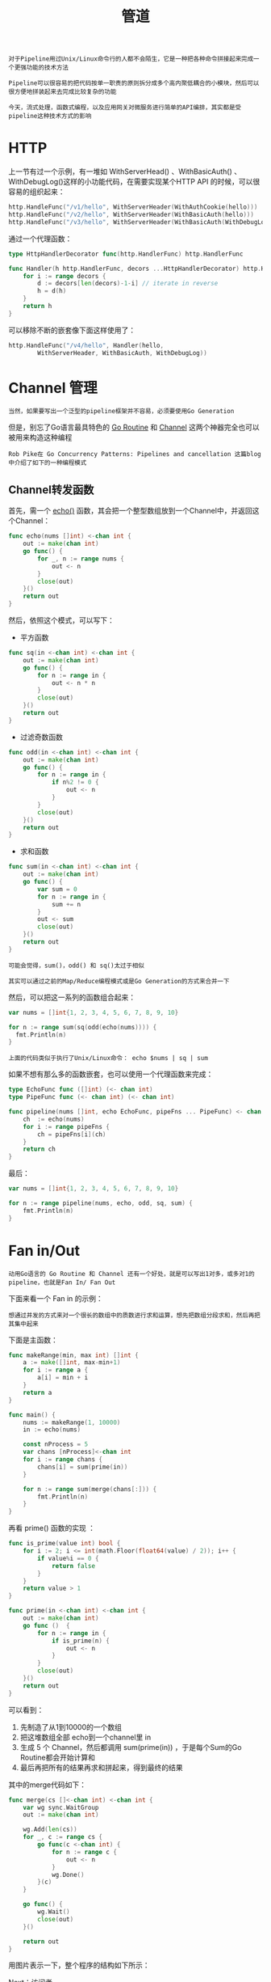 #+TITLE: 管道
#+HTML_HEAD: <link rel="stylesheet" type="text/css" href="css/main.css" />
#+HTML_LINK_UP: decorator.html   
#+HTML_LINK_HOME: go-patterns.html
#+OPTIONS: num:nil timestamp:nil ^:nil

#+begin_example
  对于Pipeline用过Unix/Linux命令行的人都不会陌生，它是一种把各种命令拼接起来完成一个更强功能的技术方法

  Pipeline可以很容易的把代码按单一职责的原则拆分成多个高内聚低耦合的小模块，然后可以很方便地拼装起来去完成比较复杂的功能

  今天，流式处理，函数式编程，以及应用网关对微服务进行简单的API编排，其实都是受pipeline这种技术方式的影响
#+end_example
* HTTP 
  上一节有过一个示例，有一堆如 WithServerHead() 、WithBasicAuth() 、WithDebugLog()这样的小功能代码，在需要实现某个HTTP API 的时候，可以很容易的组织起来：

  #+begin_src go 
  http.HandleFunc("/v1/hello", WithServerHeader(WithAuthCookie(hello)))
  http.HandleFunc("/v2/hello", WithServerHeader(WithBasicAuth(hello)))
  http.HandleFunc("/v3/hello", WithServerHeader(WithBasicAuth(WithDebugLog(hello))))
  #+end_src

  通过一个代理函数：

  #+begin_src go 
  type HttpHandlerDecorator func(http.HandlerFunc) http.HandlerFunc

  func Handler(h http.HandlerFunc, decors ...HttpHandlerDecorator) http.HandlerFunc {
	  for i := range decors {
		  d := decors[len(decors)-1-i] // iterate in reverse
		  h = d(h)
	  }
	  return h
  }
  #+end_src

  可以移除不断的嵌套像下面这样使用了：

  #+begin_src go 
  http.HandleFunc("/v4/hello", Handler(hello,
		  WithServerHeader, WithBasicAuth, WithDebugLog))
  #+end_src
* Channel 管理
  #+begin_example
  当然，如果要写出一个泛型的pipeline框架并不容易，必须要使用Go Generation
  #+end_example

  但是，别忘了Go语言最具特色的 _Go Routine_ 和 _Channel_ 这两个神器完全也可以被用来构造这种编程 

  #+begin_example
    Rob Pike在 Go Concurrency Patterns: Pipelines and cancellation 这篇blog中介绍了如下的一种编程模式 
  #+end_example
** Channel转发函数
   首先，需一个 _echo()_ 函数，其会把一个整型数组放到一个Channel中，并返回这个Channel：

   #+begin_src go 
  func echo(nums []int) <-chan int {
	  out := make(chan int)
	  go func() {
		  for _, n := range nums {
			  out <- n
		  }
		  close(out)
	  }()
	  return out
  }
   #+end_src


   然后，依照这个模式，可以写下：
   + 平方函数
   #+begin_src go 
  func sq(in <-chan int) <-chan int {
	  out := make(chan int)
	  go func() {
		  for n := range in {
			  out <- n * n
		  }
		  close(out)
	  }()
	  return out
  }
   #+end_src
   + 过滤奇数函数
   #+begin_src go 
  func odd(in <-chan int) <-chan int {
	  out := make(chan int)
	  go func() {
		  for n := range in {
			  if n%2 != 0 {
				  out <- n
			  }
		  }
		  close(out)
	  }()
	  return out
  }
   #+end_src
   + 求和函数
   #+begin_src go 
  func sum(in <-chan int) <-chan int {
	  out := make(chan int)
	  go func() {
		  var sum = 0
		  for n := range in {
			  sum += n
		  }
		  out <- sum
		  close(out)
	  }()
	  return out
  }
   #+end_src

   #+begin_example
     可能会觉得，sum()，odd() 和 sq()太过于相似

     其实可以通过之前的Map/Reduce编程模式或是Go Generation的方式来合并一下
   #+end_example

   然后，可以把这一系列的函数组合起来：

   #+begin_src go 
  var nums = []int{1, 2, 3, 4, 5, 6, 7, 8, 9, 10}

  for n := range sum(sq(odd(echo(nums)))) {
    fmt.Println(n)
  }
   #+end_src

   #+begin_example
   上面的代码类似于执行了Unix/Linux命令： echo $nums | sq | sum
   #+end_example

   如果不想有那么多的函数嵌套，也可以使用一个代理函数来完成：

   #+begin_src go 
  type EchoFunc func ([]int) (<- chan int) 
  type PipeFunc func (<- chan int) (<- chan int) 

  func pipeline(nums []int, echo EchoFunc, pipeFns ... PipeFunc) <- chan int {
	  ch  := echo(nums)
	  for i := range pipeFns {
		  ch = pipeFns[i](ch)
	  }
	  return ch
  }
   #+end_src

   最后：

   #+begin_src go 
  var nums = []int{1, 2, 3, 4, 5, 6, 7, 8, 9, 10}    

  for n := range pipeline(nums, echo, odd, sq, sum) {
	  fmt.Println(n)
  }
   #+end_src
* Fan in/Out
  #+begin_example
    动用Go语言的 Go Routine 和 Channel 还有一个好处，就是可以写出1对多，或多对1的pipeline，也就是Fan In/ Fan Out
  #+end_example

  下面来看一个 Fan in 的示例：

  #+begin_example
    想通过并发的方式来对一个很长的数组中的质数进行求和运算，想先把数组分段求和，然后再把其集中起来
  #+end_example
  下面是主函数：

  #+begin_src go 
  func makeRange(min, max int) []int {
	  a := make([]int, max-min+1)
	  for i := range a {
		  a[i] = min + i
	  }
	  return a
  }

  func main() {
	  nums := makeRange(1, 10000)
	  in := echo(nums)

	  const nProcess = 5
	  var chans [nProcess]<-chan int
	  for i := range chans {
		  chans[i] = sum(prime(in))
	  }

	  for n := range sum(merge(chans[:])) {
		  fmt.Println(n)
	  }
  }
  #+end_src

  再看 prime() 函数的实现 ：
  #+begin_src go 
  func is_prime(value int) bool {
	  for i := 2; i <= int(math.Floor(float64(value) / 2)); i++ {
		  if value%i == 0 {
			  return false
		  }
	  }
	  return value > 1
  }

  func prime(in <-chan int) <-chan int {
	  out := make(chan int)
	  go func ()  {
		  for n := range in {
			  if is_prime(n) {
				  out <- n
			  }
		  }
		  close(out)
	  }()
	  return out
  }
  #+end_src

  可以看到：
  1. 先制造了从1到10000的一个数组
  2. 把这堆数组全部 echo到一个channel里 in
  3. 生成 5 个 Channel，然后都调用 sum(prime(in)) ，于是每个Sum的Go Routine都会开始计算和
  4. 最后再把所有的结果再求和拼起来，得到最终的结果 

  其中的merge代码如下：
  #+begin_src go 
  func merge(cs []<-chan int) <-chan int {
	  var wg sync.WaitGroup
	  out := make(chan int)

	  wg.Add(len(cs))
	  for _, c := range cs {
		  go func(c <-chan int) {
			  for n := range c {
				  out <- n
			  }
			  wg.Done()
		  }(c)
	  }

	  go func() {
		  wg.Wait()
		  close(out)
	  }()

	  return out
  }
  #+end_src

  用图片表示一下，整个程序的结构如下所示：

  #+ATTR_HTML: image :width 70% 
  [[file:pic/pipeline.png]] 

  [[file:visitor.org][Next：访问者]]

  [[file:decorator.org][Previous：修饰器]] 

  [[file:go-patterns.org][Home：目录]]
